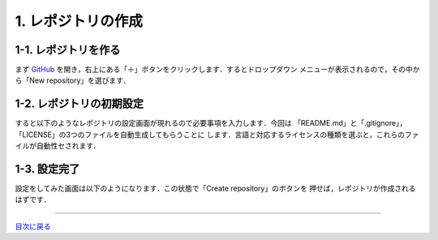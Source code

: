 ****
1. レポジトリの作成
****

1-1. レポジトリを作る
----

まず GitHub_ を開き，右上にある「＋」ボタンをクリックします．するとドロップダウン
メニューが表示されるので，その中から「New repository」を選びます．

.. _GitHub: https://github.com/
.. image:: WS000000.jpg

1-2. レポジトリの初期設定
----

すると以下のようなレポジトリの設定画面が現れるので必要事項を入力します．今回は
「README.md」と「.gitignore」，「LICENSE」の3つのファイルを自動生成してもらうことに
します．言語と対応するライセンスの種類を選ぶと，これらのファイルが自動性セされます．

.. image:: WS000001.jpg

1-3. 設定完了
----

設定をしてみた画面は以下のようになります．この状態で「Create repository」のボタンを
押せば，レポジトリが作成されるはずです．

.. image:: WS000004.jpg

----

目次に戻る_

.. _目次に戻る: ../toc.rst
